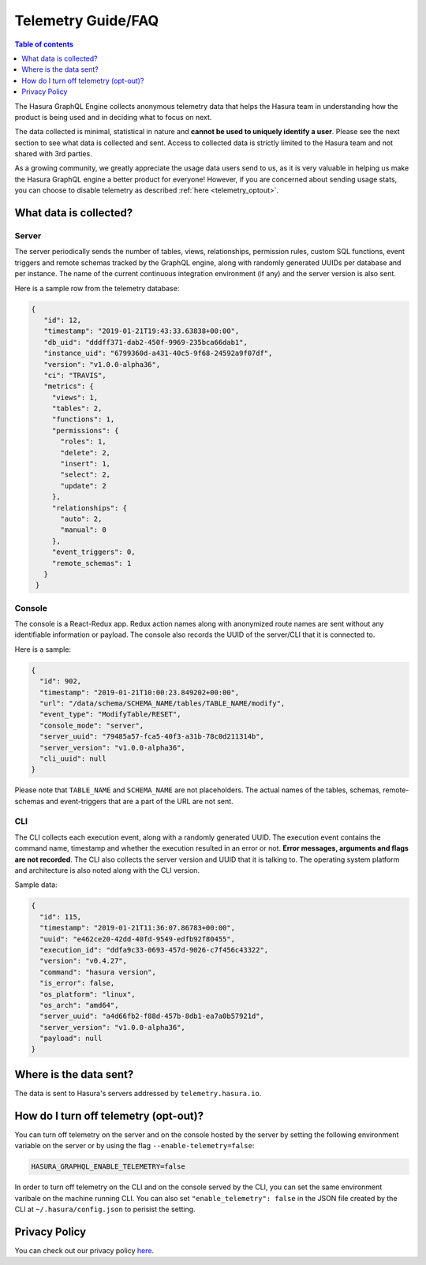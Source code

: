 .. _telemetry:

Telemetry Guide/FAQ
===================

.. contents:: Table of contents
  :backlinks: none
  :depth: 1
  :local:

The Hasura GraphQL Engine collects anonymous telemetry data that helps the
Hasura team in understanding how the product is being used and in deciding
what to focus on next.

The data collected is minimal, statistical in nature and 
**cannot be used to uniquely identify a user**. Please see the 
next section to see what data is collected and sent. Access to collected 
data is strictly limited to the Hasura team and not shared with 3rd parties.

As a growing community, we greatly appreciate the usage data users
send to us, as it is very valuable in helping us make the Hasura GraphQL 
engine a better product for everyone! However, if you are concerned about 
sending usage stats, you can choose to disable telemetry as 
described :ref:`here <telemetry_optout>`.


What data is collected?
-----------------------

Server
~~~~~~

The server periodically sends the number of tables, views, relationships,
permission rules, custom SQL functions, event triggers and remote schemas
tracked by the GraphQL engine, along with randomly generated UUIDs per database and
per instance. The name of the current continuous integration environment
(if any) and the server version is also sent.

Here is a sample row from the telemetry database:

.. code-block:: json

   {
      "id": 12,
      "timestamp": "2019-01-21T19:43:33.63838+00:00",
      "db_uid": "dddff371-dab2-450f-9969-235bca66dab1",
      "instance_uid": "6799360d-a431-40c5-9f68-24592a9f07df",
      "version": "v1.0.0-alpha36",
      "ci": "TRAVIS",
      "metrics": {
        "views": 1,
        "tables": 2,
        "functions": 1,
        "permissions": {
          "roles": 1,
          "delete": 2,
          "insert": 1,
          "select": 2,
          "update": 2
        },
        "relationships": {
          "auto": 2,
          "manual": 0
        },
        "event_triggers": 0,
        "remote_schemas": 1
      }
    }


Console
~~~~~~~

The console is a React-Redux app. Redux action names along with anonymized
route names are sent without any identifiable information or payload. The console
also records the UUID of the server/CLI that it is connected to.

Here is a sample:

.. code-block:: json

   {
     "id": 902,
     "timestamp": "2019-01-21T10:00:23.849202+00:00",
     "url": "/data/schema/SCHEMA_NAME/tables/TABLE_NAME/modify",
     "event_type": "ModifyTable/RESET",
     "console_mode": "server",
     "server_uuid": "79485a57-fca5-40f3-a31b-78c0d211314b",
     "server_version": "v1.0.0-alpha36",
     "cli_uuid": null
   }

Please note that ``TABLE_NAME`` and ``SCHEMA_NAME`` are not placeholders. 
The actual names of the tables, schemas, remote-schemas and event-triggers that
are a part of the URL are not sent.

CLI
~~~

The CLI collects each execution event, along with a randomly generated UUID.
The execution event contains the command name, timestamp and whether the
execution resulted in an error or not. **Error messages, arguments and flags
are not recorded**. The CLI also collects the server version and UUID that it
is talking to. The operating system platform and architecture is also
noted along with the CLI version.

Sample data:

.. code-block:: json

   {
     "id": 115,
     "timestamp": "2019-01-21T11:36:07.86783+00:00",
     "uuid": "e462ce20-42dd-40fd-9549-edfb92f80455",
     "execution_id": "ddfa9c33-0693-457d-9026-c7f456c43322",
     "version": "v0.4.27",
     "command": "hasura version",
     "is_error": false,
     "os_platform": "linux",
     "os_arch": "amd64",
     "server_uuid": "a4d66fb2-f88d-457b-8db1-ea7a0b57921d",
     "server_version": "v1.0.0-alpha36",
     "payload": null
   }

Where is the data sent?
-----------------------

The data is sent to Hasura's servers addressed by ``telemetry.hasura.io``.

.. _telemetry_optout:

How do I turn off telemetry (opt-out)?
--------------------------------------

You can turn off telemetry on the server and on the console hosted by the server
by setting the following environment variable on the server or by using
the flag ``--enable-telemetry=false``:

.. code-block:: bash

   HASURA_GRAPHQL_ENABLE_TELEMETRY=false

In order to turn off telemetry on the CLI and on the console served by the CLI,
you can set the same environment varibale on the machine running CLI.
You can also set ``"enable_telemetry": false`` in the JSON file created
by the CLI at ``~/.hasura/config.json`` to perisist the setting.

Privacy Policy
--------------

You can check out our privacy policy `here <https://hasura.io/legal/hasura-privacy-policy>`_.
